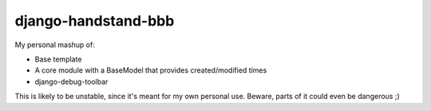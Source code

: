 django-handstand-bbb
========================

My personal mashup of:

* Base template
* A core module with a BaseModel that provides created/modified times
* django-debug-toolbar

This is likely to be unstable, since it's meant for my own personal use.  Beware, parts of it could even be dangerous ;)
